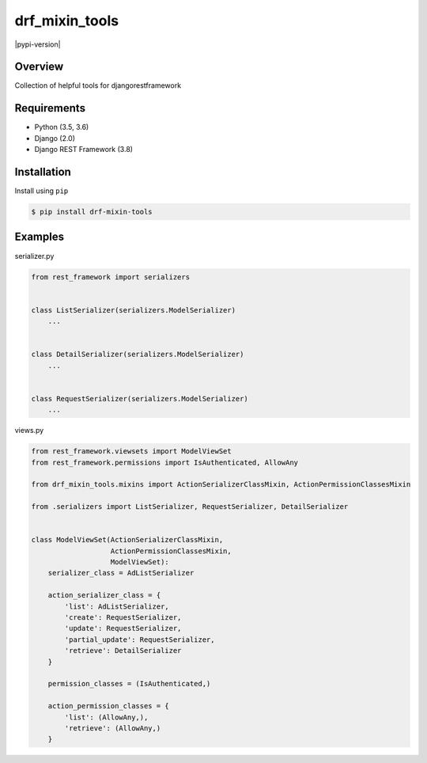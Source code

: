 drf_mixin_tools
======================================

|pypi-version|

Overview
--------

Collection of helpful tools for djangorestframework

Requirements
------------

-  Python (3.5, 3.6)
-  Django (2.0)
-  Django REST Framework (3.8)

Installation
------------

Install using ``pip``

.. code:: bash

    $ pip install drf-mixin-tools


Examples
--------

serializer.py

.. code:: python

    from rest_framework import serializers


    class ListSerializer(serializers.ModelSerializer)
        ...


    class DetailSerializer(serializers.ModelSerializer)
        ...


    class RequestSerializer(serializers.ModelSerializer)
        ...

views.py

.. code:: python

    from rest_framework.viewsets import ModelViewSet
    from rest_framework.permissions import IsAuthenticated, AllowAny

    from drf_mixin_tools.mixins import ActionSerializerClassMixin, ActionPermissionClassesMixin

    from .serializers import ListSerializer, RequestSerializer, DetailSerializer


    class ModelViewSet(ActionSerializerClassMixin,
                       ActionPermissionClassesMixin,
                       ModelViewSet):
        serializer_class = AdListSerializer

        action_serializer_class = {
            'list': AdListSerializer,
            'create': RequestSerializer,
            'update': RequestSerializer,
            'partial_update': RequestSerializer,
            'retrieve': DetailSerializer
        }

        permission_classes = (IsAuthenticated,)

        action_permission_classes = {
            'list': (AllowAny,),
            'retrieve': (AllowAny,)
        }
